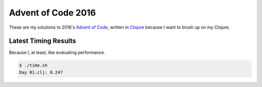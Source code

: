 Advent of Code 2016
===================

These are my solutions to 2016's `Advent of Code`_, written in `Clojure`_
because I want to brush up on my Clojure.

.. _Advent of Code: http://adventofcode.com/2017
.. _Clojure: https://clojure.org/

Latest Timing Results
---------------------

Because I, at least, like evaluating performance.

.. code-block:: bash

    $ ./time.sh
    Day 01.clj: 0.247
